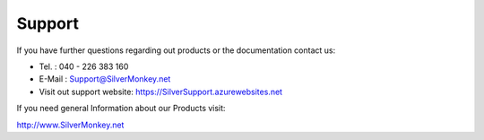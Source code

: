 Support
=========

If you have further questions regarding out products or the documentation contact us:

* Tel. : 040 - 226 383 160
* E-Mail : Support@SilverMonkey.net
* Visit out support website: https://SilverSupport.azurewebsites.net

If you need general Information about our Products visit:

http://www.SilverMonkey.net

